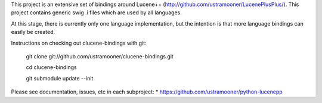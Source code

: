This project is an extensive set of bindings around Lucene++  
(http://github.com/ustramooner/LucenePlusPlus/). This project
contains generic swig .i files which are used by all languages.

At this stage, there is currently only one language implementation,
but the intention is that more language bindings can easily be 
created.

Instructions on checking out clucene-bindings with git:

 git clone git://github.com/ustramooner/clucene-bindings.git
  
 cd clucene-bindings
  
 git submodule update --init

Please see documentation, issues, etc in each subproject:
* https://github.com/ustramooner/python-lucenepp

